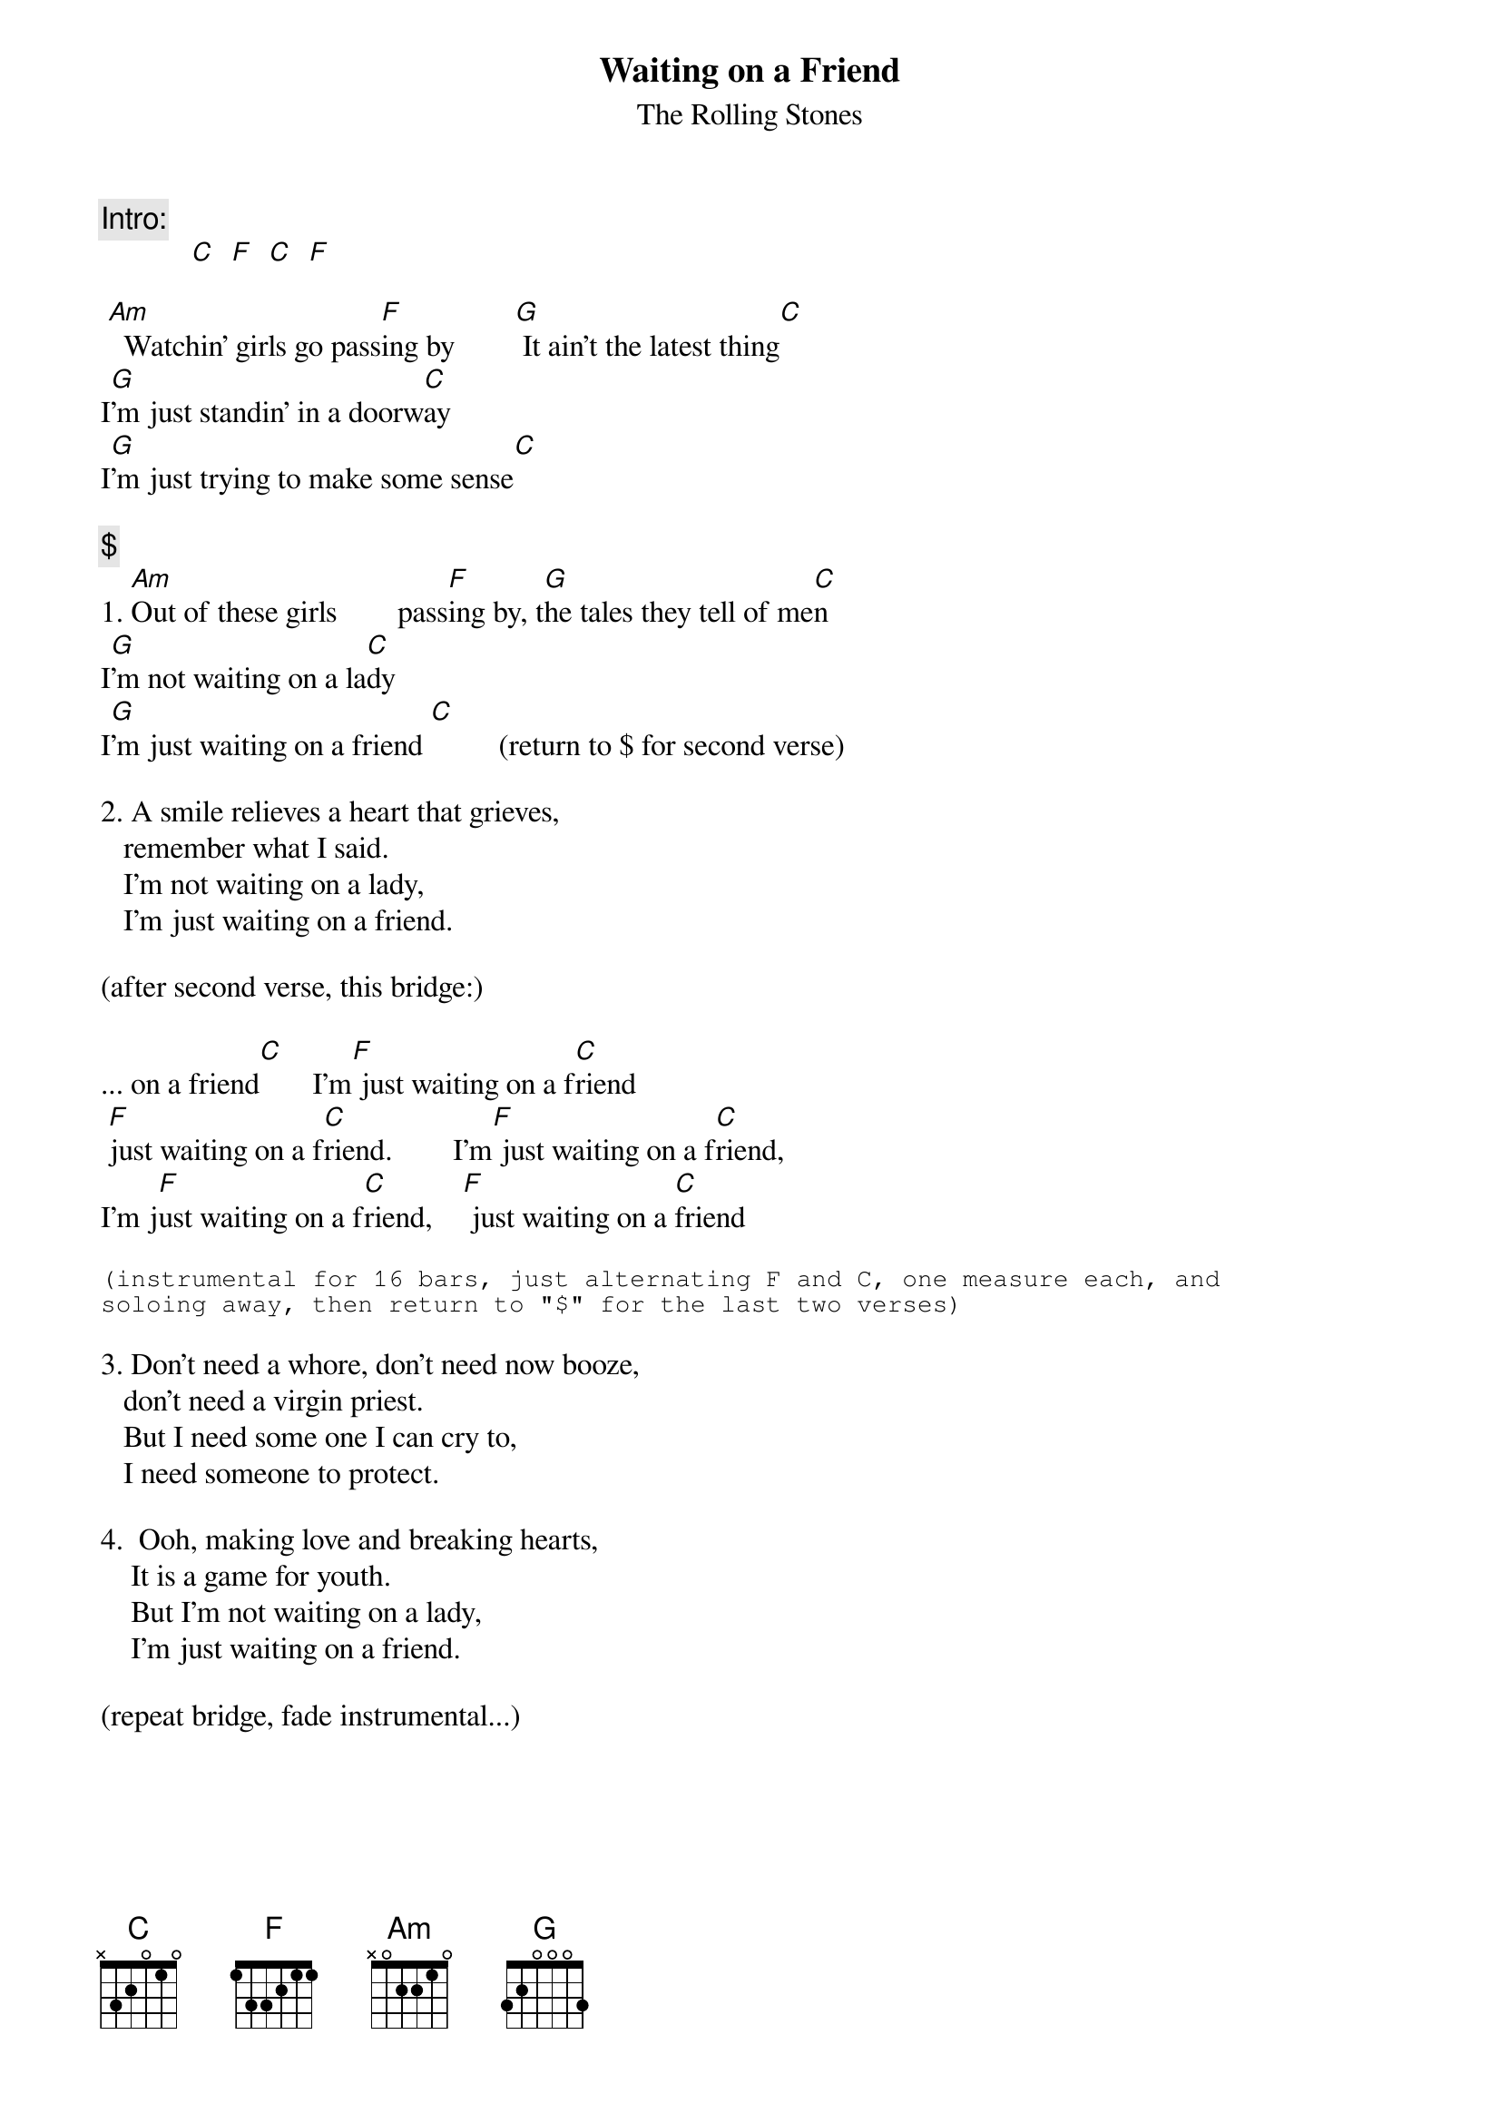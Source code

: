 {t:Waiting on a Friend}
{st:The Rolling Stones}

{c:Intro:}
            [C]  [F]  [C]  [F]

 [Am]  Watchin' girls go pass[F]ing by        [G] It ain't the latest thing[C]
I[G]'m just standin' in a doorw[C]ay
I[G]'m just trying to make some sense[C]

{c:$}
1. [Am]Out of these girls        pass[F]ing by, t[G]he tales they tell of me[C]n
I[G]'m not waiting on a la[C]dy
I[G]'m just waiting on a friend [C]         (return to $ for second verse)

2. A smile relieves a heart that grieves,
   remember what I said.
   I'm not waiting on a lady,
   I'm just waiting on a friend.

(after second verse, this bridge:)

... on a friend[C]       I'm[F] just waiting on a f[C]riend
 [F]just waiting on a f[C]riend.        I'm[F] just waiting on a f[C]riend,
I'm j[F]ust waiting on a f[C]riend,    [F] just waiting on a [C]friend

{sot}
(instrumental for 16 bars, just alternating F and C, one measure each, and 
soloing away, then return to "$" for the last two verses)
{eot}

3. Don't need a whore, don't need now booze,
   don't need a virgin priest.
   But I need some one I can cry to,
   I need someone to protect.

4.  Ooh, making love and breaking hearts,
    It is a game for youth.
    But I'm not waiting on a lady,
    I'm just waiting on a friend.

(repeat bridge, fade instrumental...)
